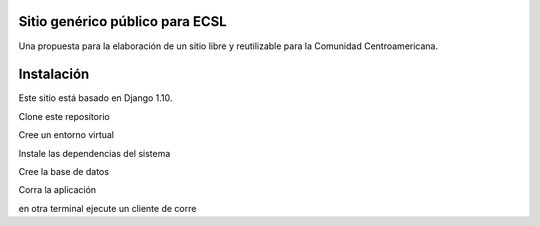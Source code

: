 Sitio genérico público para ECSL
###########################################

Una propuesta para la elaboración de un sitio libre y reutilizable para la Comunidad Centroamericana.

Instalación
################

Este sitio está basado en Django 1.10.

Clone este repositorio

.. code::bash

    git clone https://github.com/JaquerEspeis/ECSL.git
    cd ECSL
    
Cree un entorno virtual

.. code::bash

   mkdir ~/entornos
   virtualenv -p python3 ~/entornos/ecsl
   source ~/entornos/ecsl/bin/activate
   pip install --upgrade pip setuptools
   
Instale las dependencias del sistema

.. code::bash

   pip install -r requirements.txt
   
Cree la base de datos

.. code::bash

   python manage.py migrate
   python manage.py createsuperuser
   
Corra la aplicación 

.. code::bash

  python manage.py runserver

en otra terminal ejecute un cliente de corre

.. code::bash

  python -m smtpd -n -c DebuggingServer localhost:1025

  
